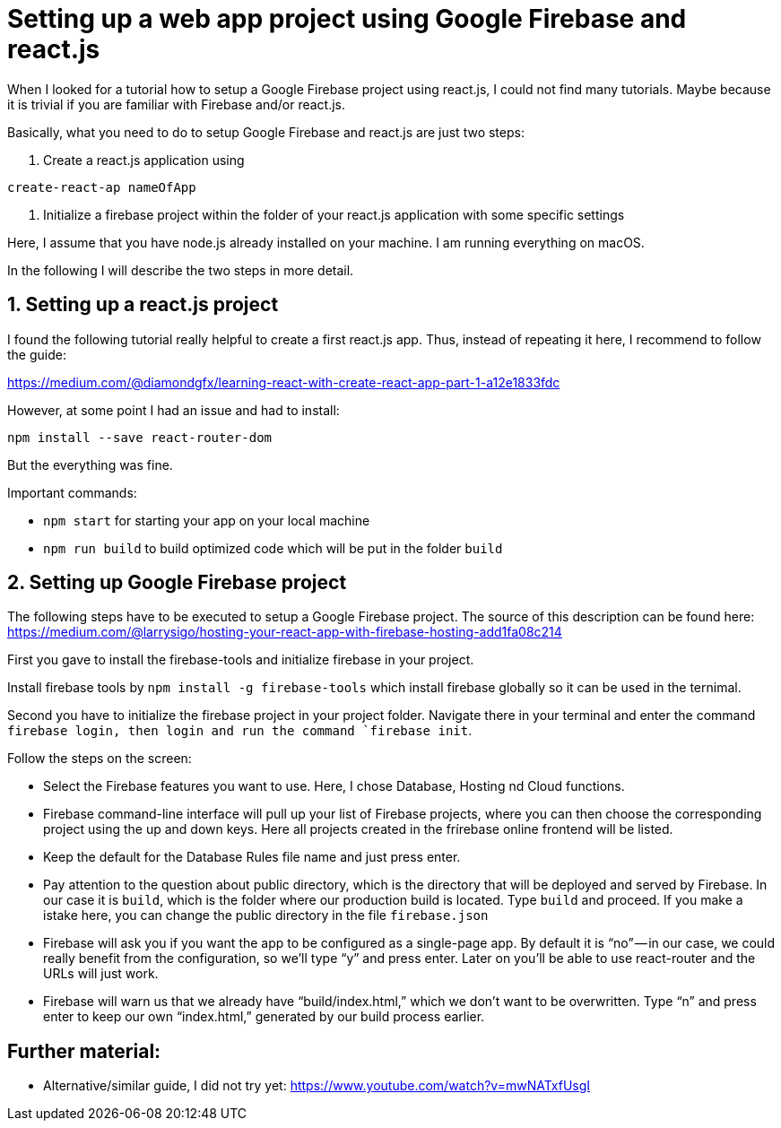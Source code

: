 // = Your Blog title
// See https://hubpress.gitbooks.io/hubpress-knowledgebase/content/ for information about the parameters.
// :hp-image: /covers/cover.png
// :published_at: 2019-01-31
// :hp-tags: HubPress, Blog, Open_Source,
// :hp-alt-title: My English Title

= Setting up a web app project using Google Firebase and react.js

When I looked for a tutorial how to setup a Google Firebase project using react.js, I could not find many tutorials. 
Maybe because it is trivial if you are familiar with Firebase and/or react.js.

Basically, what you need to do to setup Google Firebase and react.js are just two steps:

1. Create a react.js application using 

```
create-react-ap nameOfApp
```

2. Initialize a firebase project within the folder of your react.js application with some specific settings

Here, I assume that you have node.js already installed on your machine. I am running everything on macOS.

In the following I will describe the two steps in more detail.

== 1. Setting up a react.js project

I found the following tutorial really helpful to create a first react.js app. Thus, instead of repeating it here, I recommend to follow the guide:

https://medium.com/@diamondgfx/learning-react-with-create-react-app-part-1-a12e1833fdc

However, at some point I had an issue and had to install:

```
npm install --save react-router-dom
```

But the everything was fine.

Important commands:

- ```npm start``` for starting your app on your local machine

- ```npm run build``` to build optimized code which will be put in the folder ```build```

== 2. Setting up Google Firebase project

The following steps have to be executed to setup a Google Firebase project. The source of this description can be found here:
https://medium.com/@larrysigo/hosting-your-react-app-with-firebase-hosting-add1fa08c214

First you gave to install the firebase-tools and initialize firebase in your project.

Install firebase tools by ```npm install -g firebase-tools``` which install firebase globally so it can be used in the ternimal.

Second you have to initialize the firebase project in your project folder. Navigate there in your terminal and enter the command ``firebase login```, then login and run the command ```firebase init```.

Follow the steps on the screen:

- Select the Firebase features you want to use. Here, I chose Database, Hosting nd Cloud functions.
- Firebase command-line interface will pull up your list of Firebase projects, where you can then choose the corresponding project using the up and down keys. Here all projects created in the frírebase online frontend will be listed.
- Keep the default for the Database Rules file name and just press enter.
- Pay attention to the question about public directory, which is the directory that will be deployed and served by Firebase. In our case it is ```build```, which is the folder where our production build is located. Type ```build``` and proceed. If you make a istake here, you can change the public directory in the file ```firebase.json```
- Firebase will ask you if you want the app to be configured as a single-page app. By default it is “no” — in our case, we could really benefit from the configuration, so we’ll type “y” and press enter. Later on you’ll be able to use react-router and the URLs will just work.
- Firebase will warn us that we already have “build/index.html,” which we don’t want to be overwritten. Type “n” and press enter to keep our own “index.html,” generated by our build process earlier.

== Further material:

- Alternative/similar guide, I did not try yet: https://www.youtube.com/watch?v=mwNATxfUsgI
